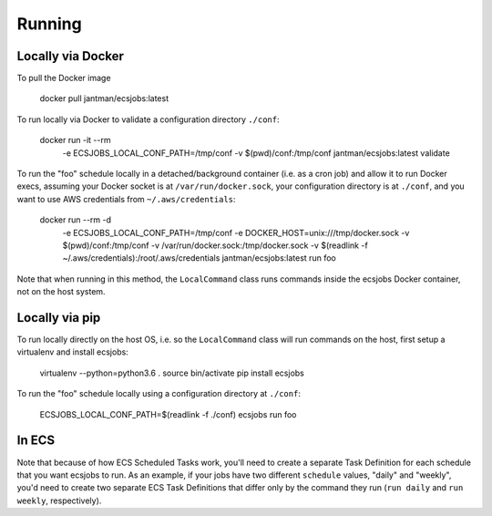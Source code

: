 Running
=======

Locally via Docker
------------------

To pull the Docker image

    docker pull jantman/ecsjobs:latest

To run locally via Docker to validate a configuration directory ``./conf``:

    docker run -it --rm \
      -e ECSJOBS_LOCAL_CONF_PATH=/tmp/conf \
      -v $(pwd)/conf:/tmp/conf \
      jantman/ecsjobs:latest \
      validate

To run the "foo" schedule locally in a detached/background container (i.e. as a cron job) and allow it to run Docker execs, assuming your Docker socket is at ``/var/run/docker.sock``, your configuration directory is at ``./conf``, and you want to use AWS credentials from ``~/.aws/credentials``:

    docker run --rm -d \
      -e ECSJOBS_LOCAL_CONF_PATH=/tmp/conf \
      -e DOCKER_HOST=unix:///tmp/docker.sock \
      -v $(pwd)/conf:/tmp/conf \
      -v /var/run/docker.sock:/tmp/docker.sock \
      -v $(readlink -f ~/.aws/credentials):/root/.aws/credentials \
      jantman/ecsjobs:latest \
      run foo

Note that when running in this method, the ``LocalCommand`` class runs commands inside the ecsjobs Docker container, not on the host system.

Locally via pip
---------------

To run locally directly on the host OS, i.e. so the ``LocalCommand`` class will run commands on the host, first setup a virtualenv and install ecsjobs:

    virtualenv --python=python3.6 .
    source bin/activate
    pip install ecsjobs

To run the "foo" schedule locally using a configuration directory at ``./conf``:

    ECSJOBS_LOCAL_CONF_PATH=$(readlink -f ./conf) ecsjobs run foo

In ECS
------

Note that because of how ECS Scheduled Tasks work, you'll need to create a separate Task Definition for
each schedule that you want ecsjobs to run. As an example, if your jobs have two different ``schedule``
values, "daily" and "weekly", you'd need to create two separate ECS Task Definitions that differ only
by the command they run (``run daily`` and ``run weekly``, respectively).
